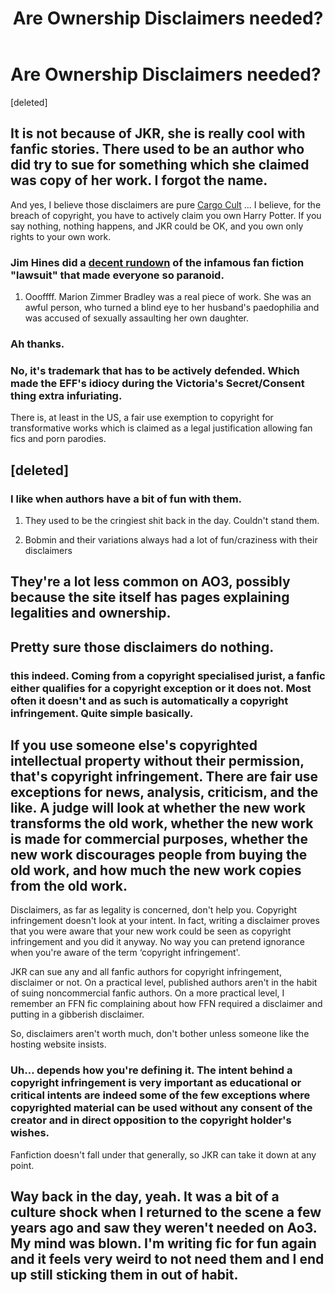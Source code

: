 #+TITLE: Are Ownership Disclaimers needed?

* Are Ownership Disclaimers needed?
:PROPERTIES:
:Score: 10
:DateUnix: 1590504862.0
:DateShort: 2020-May-26
:FlairText: Discussion
:END:
[deleted]


** It is not because of JKR, she is really cool with fanfic stories. There used to be an author who did try to sue for something which she claimed was copy of her work. I forgot the name.

And yes, I believe those disclaimers are pure [[https://en.wikipedia.org/wiki/Cargo_cult][Cargo Cult]] ... I believe, for the breach of copyright, you have to actively claim you own Harry Potter. If you say nothing, nothing happens, and JKR could be OK, and you own only rights to your own work.
:PROPERTIES:
:Author: ceplma
:Score: 17
:DateUnix: 1590505430.0
:DateShort: 2020-May-26
:END:

*** Jim Hines did a [[http://www.jimchines.com/2010/05/mzb-vs-fanfiction/][decent rundown]] of the infamous fan fiction "lawsuit" that made everyone so paranoid.
:PROPERTIES:
:Author: RookRider
:Score: 5
:DateUnix: 1590510210.0
:DateShort: 2020-May-26
:END:

**** Oooffff. Marion Zimmer Bradley was a real piece of work. She was an awful person, who turned a blind eye to her husband's paedophilia and was accused of sexually assaulting her own daughter.
:PROPERTIES:
:Author: rentingumbrellas
:Score: 4
:DateUnix: 1590513313.0
:DateShort: 2020-May-26
:END:


*** Ah thanks.
:PROPERTIES:
:Author: Zeus_Kira
:Score: 1
:DateUnix: 1590505596.0
:DateShort: 2020-May-26
:END:


*** No, it's trademark that has to be actively defended. Which made the EFF's idiocy during the Victoria's Secret/Consent thing extra infuriating.

There is, at least in the US, a fair use exemption to copyright for transformative works which is claimed as a legal justification allowing fan fics and porn parodies.
:PROPERTIES:
:Author: horrorshowjack
:Score: 1
:DateUnix: 1590626931.0
:DateShort: 2020-May-28
:END:


** [deleted]
:PROPERTIES:
:Score: 14
:DateUnix: 1590507566.0
:DateShort: 2020-May-26
:END:

*** I like when authors have a bit of fun with them.
:PROPERTIES:
:Author: FaerieKing
:Score: 3
:DateUnix: 1590510985.0
:DateShort: 2020-May-26
:END:

**** They used to be the cringiest shit back in the day. Couldn't stand them.
:PROPERTIES:
:Author: Lord_Anarchy
:Score: 3
:DateUnix: 1590518537.0
:DateShort: 2020-May-26
:END:


**** Bobmin and their variations always had a lot of fun/craziness with their disclaimers
:PROPERTIES:
:Author: reddog44mag
:Score: 3
:DateUnix: 1590512557.0
:DateShort: 2020-May-26
:END:


** They're a lot less common on AO3, possibly because the site itself has pages explaining legalities and ownership.
:PROPERTIES:
:Author: RookRider
:Score: 7
:DateUnix: 1590510068.0
:DateShort: 2020-May-26
:END:


** Pretty sure those disclaimers do nothing.
:PROPERTIES:
:Author: VulpineKitsune
:Score: 2
:DateUnix: 1590514740.0
:DateShort: 2020-May-26
:END:

*** this indeed. Coming from a copyright specialised jurist, a fanfic either qualifies for a copyright exception or it does not. Most often it doesn't and as such is automatically a copyright infringement. Quite simple basically.
:PROPERTIES:
:Author: vnixned2
:Score: 2
:DateUnix: 1590530011.0
:DateShort: 2020-May-27
:END:


** If you use someone else's copyrighted intellectual property without their permission, that's copyright infringement. There are fair use exceptions for news, analysis, criticism, and the like. A judge will look at whether the new work transforms the old work, whether the new work is made for commercial purposes, whether the new work discourages people from buying the old work, and how much the new work copies from the old work.

Disclaimers, as far as legality is concerned, don't help you. Copyright infringement doesn't look at your intent. In fact, writing a disclaimer proves that you were aware that your new work could be seen as copyright infringement and you did it anyway. No way you can pretend ignorance when you're aware of the term ‘copyright infringement'.

JKR can sue any and all fanfic authors for copyright infringement, disclaimer or not. On a practical level, published authors aren't in the habit of suing noncommercial fanfic authors. On a more practical level, I remember an FFN fic complaining about how FFN required a disclaimer and putting in a gibberish disclaimer.

So, disclaimers aren't worth much, don't bother unless someone like the hosting website insists.
:PROPERTIES:
:Author: Mrnoobspam
:Score: 2
:DateUnix: 1590539813.0
:DateShort: 2020-May-27
:END:

*** Uh... depends how you're defining it. The intent behind a copyright infringement is very important as educational or critical intents are indeed some of the few exceptions where copyrighted material can be used without any consent of the creator and in direct opposition to the copyright holder's wishes.

Fanfiction doesn't fall under that generally, so JKR can take it down at any point.
:PROPERTIES:
:Author: RisingEarth
:Score: 1
:DateUnix: 1590551621.0
:DateShort: 2020-May-27
:END:


** Way back in the day, yeah. It was a bit of a culture shock when I returned to the scene a few years ago and saw they weren't needed on Ao3. My mind was blown. I'm writing fic for fun again and it feels very weird to not need them and I end up still sticking them in out of habit.
:PROPERTIES:
:Author: Crazylittleloon
:Score: 1
:DateUnix: 1590628377.0
:DateShort: 2020-May-28
:END:
